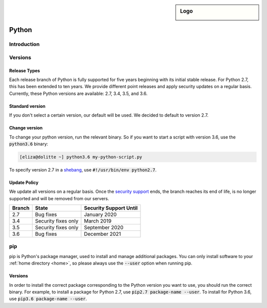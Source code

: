 .. _python:

.. sidebar:: Logo
  
  .. image:: ../../images/logo_python.png 
      :align: center

######
Python
######

Introduction
============

Versions
========

Release Types 
-------------
Each release branch of Python is fully supported for five years beginning with its initial stable release. For Python 2.7, this has been extended to ten years. We provide different point releases and apply security updates on a regular basis. Currently, these Python versions are available: 2.7, 3.4, 3.5, and 3.6. 

Standard version
----------------
If you don't select a certain version, our default will be used. We decided to default to version 2.7.

Change version
--------------
To change your python version, run the relevant binary. So if you want to start a script with version 3.6, use the :code:`python3.6` binary:

.. code-block:: console

  [eliza@dolitte ~] python3.6 my-python-script.py

To specify version 2.7 in a `shebang <https://en.wikipedia.org/wiki/Shebang_(Unix)>`_, use :code:`#!/usr/bin/env python2.7`.

Update Policy
-------------

We update all versions on a regular basis. Once the `security support <https://docs.python.org/devguide/index.html#branchstatus>`_ ends, the branch reaches its end of life, is no longer supported and will be removed from our servers.

+--------+---------------------+-----------------------------+
| Branch | State               | Security Support Until      |
+========+=====================+=============================+
| 2.7    | Bug fixes           | January 2020                |
+--------+---------------------+-----------------------------+
| 3.4    | Security fixes only | March 2019                  |
+--------+---------------------+-----------------------------+
| 3.5    | Security fixes only | September 2020              |
+--------+---------------------+-----------------------------+
| 3.6    | Bug fixes           | December 2021               |
+--------+---------------------+-----------------------------+

pip
===

pip is Python's package manager, used to install and manage additional packages. You can only install software to your :ref:`home directory <home>`, so please always use the :code:`--user` option when running pip.

Versions
--------

In order to install the correct package corresponding to the Python version you want to use, you should run the correct binary. For example, to install a package for Python 2.7, use :code:`pip2.7 package-name --user`. To install for Python 3.6, use :code:`pip3.6 package-name --user`.

